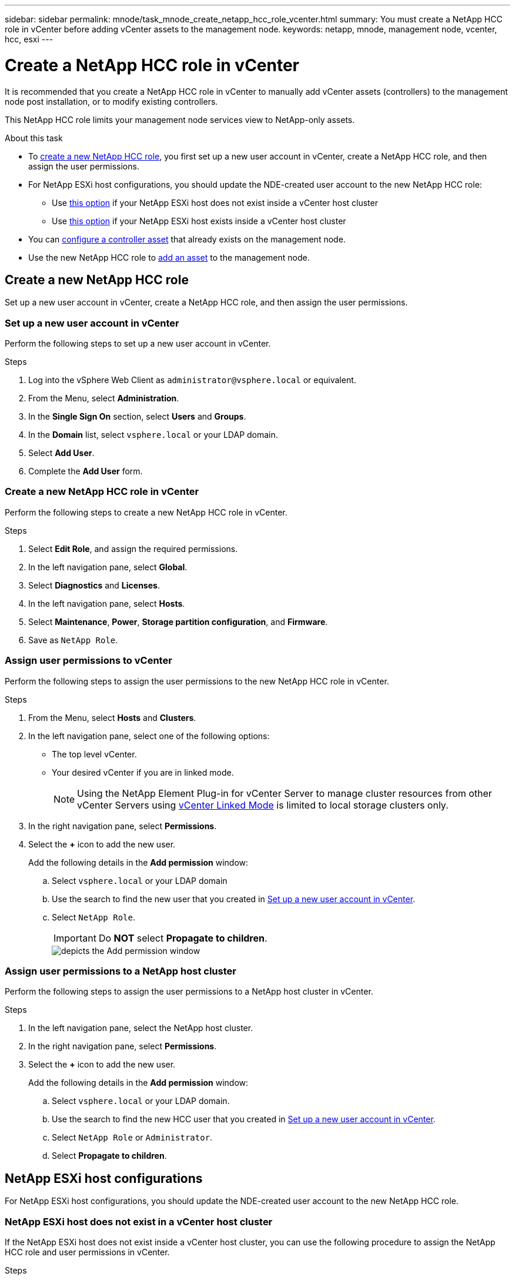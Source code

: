 ---
sidebar: sidebar
permalink: mnode/task_mnode_create_netapp_hcc_role_vcenter.html
summary: You must create a NetApp HCC role in vCenter before adding vCenter assets to the management node.
keywords: netapp, mnode, management node, vcenter, hcc, esxi
---

= Create a NetApp HCC role in vCenter

:hardbreaks:
:nofooter:
:icons: font
:linkattrs:
:imagesdir: ../media/

[.lead]
It is recommended that you create a NetApp HCC role in vCenter to manually add vCenter assets (controllers) to the management node post installation, or to modify existing controllers.

This NetApp HCC role limits your management node services view to NetApp-only assets.

.About this task
* To link:task_mnode_create_netapp_hcc_role_vcenter.html#create-a-new-netapp-hcc-role[create a new NetApp HCC role], you first set up a new user account in vCenter, create a NetApp HCC role, and then assign the user permissions.
* For NetApp ESXi host configurations, you should update the NDE-created user account to the new NetApp HCC role:
** Use link:task_mnode_create_netapp_hcc_role_vcenter.html#netapp-esxi-host-does-not-exist-in-a-vcenter-host-cluster[this option] if your NetApp ESXi host does not exist inside a vCenter host cluster
** Use link:task_mnode_create_netapp_hcc_role_vcenter.html#netapp-esxi-host-exists-in-a-vcenter-host-cluster[this option] if your NetApp ESXi host exists inside a vCenter host cluster
* You can link:task_mnode_create_netapp_hcc_role_vcenter.html#controller-asset-already-exists-on-the-management-node[configure a controller asset] that already exists on the management node.
* Use the new NetApp HCC role to  link:task_mnode_create_netapp_hcc_role_vcenter.html#add-an-asset-to-the-management-node[add an asset] to the management node.

== Create a new NetApp HCC role
Set up a new user account in vCenter, create a NetApp HCC role, and then assign the user permissions.

=== Set up a new user account in vCenter
Perform the following steps to set up a new user account in vCenter.

.Steps
.	Log into the vSphere Web Client as `\administrator@vsphere.local` or equivalent.
.	From the Menu, select *Administration*.
.	In the *Single Sign On* section, select *Users* and *Groups*.
.	In the *Domain* list, select `vsphere.local` or your LDAP domain.
.	Select *Add User*.
.	Complete the *Add User* form.

=== Create a new NetApp HCC role in vCenter
Perform the following steps to create a new NetApp HCC role in vCenter.

.Steps
. Select *Edit Role*, and assign the required permissions.
. In the left navigation pane, select *Global*.
. Select *Diagnostics* and *Licenses*.
. In the left navigation pane, select *Hosts*.
. Select  *Maintenance*, *Power*, *Storage partition configuration*, and *Firmware*.
. Save as `NetApp Role`.

=== Assign user permissions to vCenter
Perform the following steps to assign the user permissions to the new NetApp HCC role in vCenter.

.Steps
.	From the Menu, select *Hosts* and *Clusters*.
.	In the left navigation pane, select one of the following options:
* The top level vCenter.
* Your desired vCenter if you are in linked mode.
+
NOTE: Using the NetApp Element Plug-in for vCenter Server to manage cluster resources from other vCenter Servers using link:https://docs.netapp.com/us-en/vcp/vcp_concept_linkedmode.html[vCenter Linked Mode^] is limited to local storage clusters only.

.	In the right navigation pane, select *Permissions*.
.	Select the *+* icon to add the new user.
+
Add the following details in the *Add permission* window:

..	Select `vsphere.local` or your LDAP domain
..	Use the search to find the new user that you created in <<Set up a new user account in vCenter>>.
..	Select `NetApp Role`.
+
IMPORTANT: Do *NOT* select  *Propagate to children*.
+
image::mnode_new_HCC_role_vcenter.PNG[depicts the Add permission window]


=== Assign user permissions to a NetApp host cluster
Perform the following steps to assign the user permissions to a NetApp host cluster in vCenter.

.Steps
. In the left navigation pane, select the NetApp host cluster.
. In the right navigation pane, select *Permissions*.
. Select the *+* icon to add the new user.
+
Add the following details in the *Add permission* window:

.. Select `vsphere.local` or your LDAP domain.
.. Use the search to find the new HCC user that you created in <<Set up a new user account in vCenter>>.
.. Select `NetApp Role` or `Administrator`.
.. Select *Propagate to children*.


== NetApp ESXi host configurations
For NetApp ESXi host configurations, you should update the NDE-created user account to the new NetApp HCC role.

=== NetApp ESXi host does not exist in a vCenter host cluster
If the NetApp ESXi host does not exist inside a vCenter host cluster, you can use the following procedure to assign the NetApp HCC role and user permissions in vCenter.

.Steps

. From the Menu, select *Hosts* and *Clusters*.
. In the left navigation pane, select the NetApp ESXi host.
. In the right navigation pane, select *Permissions*.
. Select the *+* icon to add the new user.
+
Add the following details in the *Add permission* window:

.. Select `vsphere.local` or your LDAP domain.
.. Use the search to find the new user that you created in <<Set up a new user account in vCenter>>.
.. Select `NetApp Role` or `Administrator`.
. Select *Propagate to children*.

=== NetApp ESXi host exists in a vCenter host cluster
If a NetApp ESXi host exists inside a vCenter host cluster with other vendor ESXi hosts, you can use the following procedure to assign the NetApp HCC role and user permissions in vCenter.

. From the Menu, select *Hosts* and *Clusters*.
. In the left navigation pane, expand the desired host cluster.
. In the right navigation pane, select *Permissions*.
. Select the *+* icon to add the new user.
+
Add the following details in the *Add permission* window:

.. Select `vsphere.local` or your LDAP domain.
.. Use the search to find the new user that you created in <<Set up a new user account in vCenter>>.
.. Select `NetApp Role`.
+
IMPORTANT: Do *NOT* select *Propagate to children*.

. In the left navigation pane, select a NetApp ESXi host.
. In the right navigation pane, select *Permissions*.
. Select the *+* icon to add the new user.
+
Add the following details in the *Add permission* window:

.. Select `vsphere.local` or your LDAP domain.
.. Use the search to find the new user that you created in <<Set up a new user account in vCenter>>.
.. Select `NetApp Role` or `Administrator`.
.. Select *Propagate to children*.
. Repeat for remaining NetApp ESXi hosts in the host cluster.

== Controller asset already exists on the management node
If a controller asset already exists on the management node, perform the following steps to configure the controller by using `PUT /assets /{asset_id} /controllers /{controller_id}`.

.Steps
. Access the mnode service API UI on the management node:
+
`https://<ManagementNodeIP>/mnode`
. Select *Authorize* and enter the credentials to access the API calls.
. Select `GET /assets` to get the parent ID.
. Select `PUT /assets /{asset_id} /controllers /{controller_id}`.
.. Enter the credentials created in account setup in the request body.

== Add an asset to the management node
If you need to manually add a new asset post installation, use the new HCC user account that you created in <<Set up a new user account in vCenter>>. For more information, see link:task_mnode_add_assets.html[Add a controller asset to the management node].

== Find more information
* https://docs.netapp.com/us-en/vcp/index.html[NetApp Element Plug-in for vCenter Server^]
* https://www.netapp.com/data-storage/solidfire/documentation[SolidFire and Element Resources page^]
